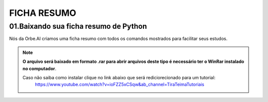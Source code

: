 FICHA RESUMO
********

01.Baixando sua ficha resumo de Python
============

Nós da Orbe.AI criamos uma ficha resumo com todos os comandos mostrados para facilitar seus estudos.  

.. only :: builder_html or readthedocs

   :download:`Clique aqui para baixar sua ficha resumo <_downloads/python_ficha_resumo.tar.gz>`.


.. note:: 

   **O arquivo será baixado em formato .rar para abrir arquivos deste tipo é necessário ter o WinRar instalado no computador**. 
   
   Caso não saiba como instalar clique no link abaixo que será rediciorecionado para um tutorial:
    https://www.youtube.com/watch?v=ioFZZ5xCSqw&ab_channel=TiraTeimaTutoriais
